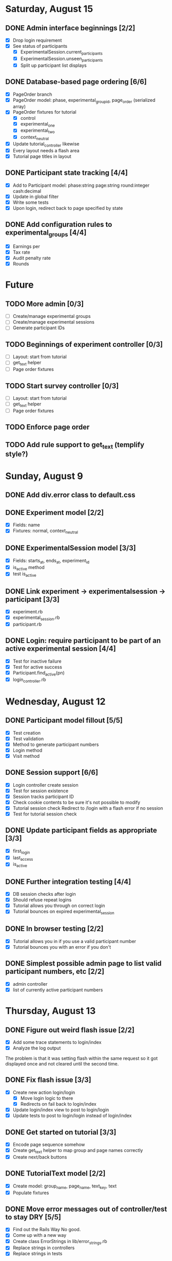#+STARTUP: content
#+STARTUP: hidestars
#+STARTUP: indent



* Saturday, August 15
** DONE Admin interface beginnings [2/2]
   CLOSED: [2009-08-15 Sat 08:35]
   - [X] Drop login requirement
   - [X] See status of participants
         - [X] ExperimentalSession.current_participants
         - [X] ExperimentalSession.unseen_participants
         - [X] Split up participant list displays
** DONE Database-based page ordering [6/6]
   CLOSED: [2009-08-15 Sat 09:56]
   - [X] PageOrder branch
   - [X] PageOrder model: phase, experimental_group_id, page_order (serialized array)
   - [X] PageOrder fixtures for tutorial
         - [X] control
         - [X] experimental_one
         - [X] experimental_two
         - [X] context_neutral
   - [X] Update tutorial_controller likewise
   - [X] Every layout needs a flash area
   - [X] Tutorial page titles in layout
** DONE Participant state tracking [4/4]
   CLOSED: [2009-08-15 Sat 07:01]
   - [X] Add to Participant model:
         phase:string page:string round:integer cash:decimal
   - [X] Update in global filter
   - [X] Write some tests
   - [X] Upon login, redirect back to page specified by state


** DONE Add configuration rules to experimental_groups [4/4]
   CLOSED: [2009-08-15 Sat 10:20]
   - [X] Earnings per
   - [X] Tax rate
   - [X] Audit penalty rate
   - [X] Rounds


* Future
** TODO More admin [0/3]
   - [ ] Create/manage experimental groups
   - [ ] Create/manage experimental sessions
   - [ ] Generate participant IDs
** TODO Beginnings of experiment controller [0/3]
   - [ ] Layout: start from tutorial
   - [ ] get_text helper
   - [ ] Page order fixtures
** TODO Start survey controller [0/3]
   - [ ] Layout: start from tutorial
   - [ ] get_text helper
   - [ ] Page order fixtures
** TODO Enforce page order
** TODO Add rule support to get_text (templify style?)

* Sunday, August 9
** DONE Add div.error class to default.css
   CLOSED: [2009-08-09 Sun 17:02]
** DONE Experiment model [2/2]
   CLOSED: [2009-08-09 Sun 17:07]
   - [X] Fields: name
   - [X] Fixtures: normal, context_neutral
** DONE ExperimentalSession model [3/3]
   CLOSED: [2009-08-09 Sun 17:42]
   - [X] Fields: starts_at, ends_at, experiment_id
   - [X] is_active method
   - [X] test is_active
** DONE Link experiment -> experimentalsession -> participant [3/3]
   CLOSED: [2009-08-09 Sun 17:37]
   - [X] experiment.rb
   - [X] experimental_session.rb
   - [X] participant.rb
** DONE Login: require participant to be part of an active experimental session [4/4]
   CLOSED: [2009-08-09 Sun 17:56]
   - [X] Test for inactive failure
   - [X] Test for active success
   - [X] Participant.find_active(pn)
   - [X] login_controller.rb

* Wednesday, August 12
** DONE Participant model fillout [5/5]
   CLOSED: [2009-08-12 Wed 14:26]
   - [X] Test creation
   - [X] Test validation
   - [X] Method to generate participant numbers
   - [X] Login method
   - [X] Visit method
** DONE Session support [6/6]
   CLOSED: [2009-08-12 Wed 15:38]
   - [X] Login controller create session
   - [X] Test for session existence
   - [X] Session tracks participant ID
   - [X] Check cookie contents to be sure it's not possible to modify
   - [X] Tutorial session check
         Redirect to /login with a flash error if no session
   - [X] Test for tutorial session check
** DONE Update participant fields as appropriate [3/3]
   CLOSED: [2009-08-12 Wed 14:42]
   - [X] first_login
   - [X] last_access
   - [X] is_active
** DONE Further integration testing [4/4]
   CLOSED: [2009-08-12 Wed 15:45]
   - [X] DB session checks after login
   - [X] Should refuse repeat logins
   - [X] Tutorial allows you through on correct login
   - [X] Tutorial bounces on expired experimental_session
** DONE In browser testing [2/2]
   CLOSED: [2009-08-12 Wed 16:02]
   - [X] Tutorial allows you in if you use a valid participant number
   - [X] Tutorial bounces you with an error if you don't
** DONE Simplest possible admin page to list valid participant numbers, etc [2/2]
   CLOSED: [2009-08-12 Wed 15:53]
   - [X] admin controller
   - [X] list of currently active participant numbers

* Thursday, August 13
** DONE Figure out weird flash issue [2/2]
   CLOSED: [2009-08-13 Thu 12:21]
   - [X] Add some trace statements to login/index
   - [X] Analyze the log output
   The problem is that it was setting flash within the same request so it got
   displayed once and not cleared until the second time.
** DONE Fix flash issue [3/3]
   CLOSED: [2009-08-13 Thu 12:50]
   - [X] Create new action login/login
         - [X] Move login logic to there
         - [X] Redirects on fail back to login/index
   - [X] Update login/index view to post to login/login
   - [X] Update tests to post to login/login instead of login/index
** DONE Get started on tutorial [3/3]
   CLOSED: [2009-08-13 Thu 16:26]
   - [X] Encode page sequence somehow
   - [X] Create get_text helper to map group and page names correctly
   - [X] Create next/back buttons
** DONE TutorialText model [2/2]
   CLOSED: [2009-08-13 Thu 15:43]
   - [X] Create model: group_name, page_name, text_key, text
   - [X] Populate fixtures
** DONE Move error messages out of controller/test to stay DRY [5/5]
   CLOSED: [2009-08-13 Thu 13:22]
   - [X] Find out the Rails Way
         No good.
   - [X] Come up with a new way
   - [X] Create class ErrorStrings in lib/error_strings.rb
   - [X] Replace strings in controllers
   - [X] Replace strings in tests
** DONE Move require_valid_session to application_controller [2/2]
   CLOSED: [2009-08-13 Thu 13:32]
   - [X] Figure out how to specify before_filter excepting login controller
   - [X] Move before_filter and require_valid_session into application_controller

* Friday, August 14
** DONE ExperimentalGroup model [21/21]
   CLOSED: [2009-08-14 Fri 15:31]
   - [X] New git branch
   - [X] Create model: name:string
   - [X] Create fixtures: control, context_neutral, x1, x2
   - [X] Create TutorialTextGroup model: name:string
   - [X] Add tutorial_text_group_id field to ExperimentalGroup
   - [X] Link TutorialTextGroup and ExperimentalGroup
   - [X] Link TutorialTextGroup and TutorialTexts
   - [X] Update fixtures for experimental_groups
   - [X] Create fixtures for tutorial_text_groups
   - [X] TutorialText migration: drop group_name
   - [X] TutorialText migration: add group_id
   - [X] Update tutorial_text fixtures
   - [X] Link Participants to ExperimentalGroup
   - [X] Update participant fixtures
   - [X] Require experimental_group in participant
   - [X] Update participant unit tests
   - [X] Move text lookup into TutorialText model
   - [X] Update tutorial_helper accordingly
   - [X] Update functional tests if necessary
   - [X] Update login integration test if necessary
   - [X] Update tutorial integration test if necessary
** DONE Mass-creation of participants method [2/2]
   CLOSED: [2009-08-14 Fri 16:16]
   - [X] New method on ExperimentalSession
         Takes number of participants, experimental group
   - [X] Tests for this new feature
** DONE Figure out how to merge git branches [4/4]
   CLOSED: [2009-08-14 Fri 16:00]
   - [X] Find reference
         http://blog.jrock.us/articles/Git%20merging%20by%20example.pod
   - [X] Copy tree to a temp working space
   - [X] Try merging ExperimentalGroup branch into TutorialText
   - [X] Once we understand it, do it for real
** DONE Switch ExperimentalSession active to a toggle [5/5]
   CLOSED: [2009-08-14 Fri 16:38]
   - [X] Update model with a boolean, remove ends_at, begins_at
   - [X] Update is_active? method
   - [X] Update fixtures
   - [X] Update unit tests
   - [X] Update integration tests



